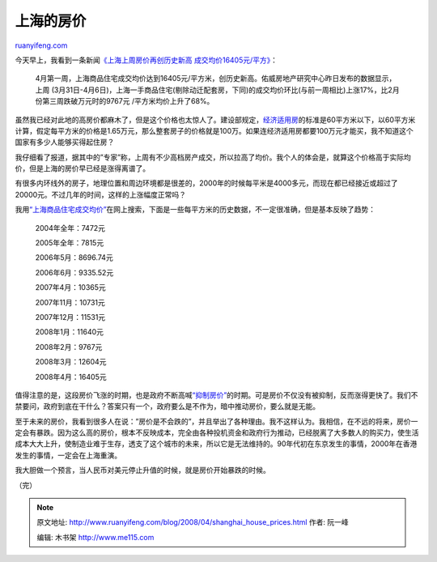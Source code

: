 .. _200804_shanghai_house_prices:

上海的房价
=============================

`ruanyifeng.com <http://www.ruanyifeng.com/blog/2008/04/shanghai_house_prices.html>`__

今天早上，我看到一条新闻\ `《上海上周房价再创历史新高
成交均价16405元/平方》 <http://news.xinhuanet.com/house/2008-04/08/content_7936905.htm>`__\ ：

    4月第一周，上海商品住宅成交均价达到16405元/平方米，创历史新高。佑威房地产研究中心昨日发布的数据显示，上周
    (3月31日-4月6日)，上海一手商品住宅(剔除动迁配套房，下同)的成交均价环比(与前一周相比)上涨17%，比2月份第三周跌破万元时的9767元
    /平方米均价上升了68%。

虽然我已经对此地的高房价都麻木了，但是这个价格也太惊人了。建设部规定，\ `经济适用房 <http://www.cin.gov.cn/zcfg/jswj/fdcy/200712/t20071201_135277.htm>`__\ 的标准是60平方米以下，以60平方米计算，假定每平方米的价格是1.65万元，那么整套房子的价格就是100万。如果连经济适用房都要100万元才能买，我不知道这个国家有多少人能够买得起住房？

我仔细看了报道，据其中的”专家”称，上周有不少高档房产成交，所以拉高了均价。我个人的体会是，就算这个价格高于实际均价，但是上海的房价早已经是涨得离谱了。

有很多内环线外的房子，地理位置和周边环境都是很差的，2000年的时候每平米是4000多元，而现在都已经接近或超过了20000元。不过几年的时间，这样的上涨幅度正常吗？

我用\ `“上海商品住宅成交均价” <http://www.google.cn/search?hl=zh-CN&rlz=1B3GGGL_zh-CNCN216CN216&q=%22%E4%B8%8A%E6%B5%B7%E5%95%86%E5%93%81%E4%BD%8F%E5%AE%85%E6%88%90%E4%BA%A4%E5%9D%87%E4%BB%B7%22&btnG=Google+%E6%90%9C%E7%B4%A2&meta=>`__\ 在网上搜索，下面是一些每平方米的历史数据，不一定很准确，但是基本反映了趋势：

    2004年全年：7472元

    2005年全年：7815元

    2006年5月：8696.74元

    2006年6月：9335.52元

    2007年4月：10365元

    2007年11月：10731元

    2007年12月：11531元

    2008年1月：11640元

    2008年2月：9767元

    2008年3月：12604元

    2008年4月：16405元

值得注意的是，这段房价飞涨的时期，也是政府不断高喊\ `“抑制房价” <http://finance.people.com.cn/GB/1045/4374881.html>`__\ 的时期。可是房价不仅没有被抑制，反而涨得更快了。我们不禁要问，政府到底在干什么？答案只有一个，政府要么是不作为，暗中推动房价，要么就是无能。

至于未来的房价，我看到很多人在说：”房价是不会跌的”，并且举出了各种理由。我不这样认为。我相信，在不远的将来，房价一定会有暴跌。因为这么高的房价，根本不反映成本，完全由各种投机资金和政府行为推动，已经脱离了大多数人的购买力，使生活成本大大上升，使制造业难于生存，透支了这个城市的未来，所以它是无法维持的。90年代初在东京发生的事情，2000年在香港发生的事情，一定会在上海重演。

我大胆做一个预言，当人民币对美元停止升值的时候，就是房价开始暴跌的时候。

（完）

.. note::
    原文地址: http://www.ruanyifeng.com/blog/2008/04/shanghai_house_prices.html 
    作者: 阮一峰 

    编辑: 木书架 http://www.me115.com
